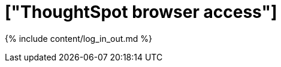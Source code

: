 = ["ThoughtSpot browser access"]
:last_updated: 11/15/2019
:permalink: /:collection/:path.html
:sidebar: mydoc_sidebar
:summary: Learn how to reach ThoughtSpot from a browser.

{% include content/log_in_out.md %}

